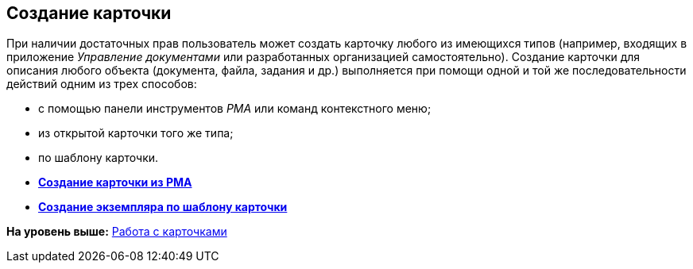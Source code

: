 [[ariaid-title1]]
== Создание карточки

При наличии достаточных прав пользователь может создать карточку любого из имеющихся типов (например, входящих в приложение [.dfn .term]_Управление документами_ или разработанных организацией самостоятельно). Создание карточки для описания любого объекта (документа, файла, задания и др.) выполняется при помощи одной и той же последовательности действий одним из трех способов:

* с помощью панели инструментов [.dfn .term]_РМА_ или команд контекстного меню;
* из открытой карточки того же типа;
* по шаблону карточки.

* *xref:../topics/Cards_Creating_Cards_from_Navigator.adoc[Создание карточки из РМА]* +
* *xref:../topics/Cards_Instantiating_Template.adoc[Создание экземпляра по шаблону карточки]* +

*На уровень выше:* xref:../topics/CardsArm.adoc[Работа с карточками]
